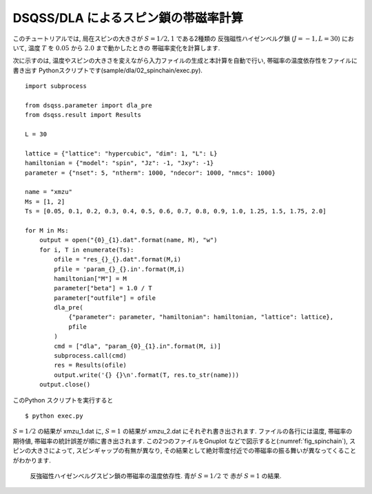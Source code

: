 DSQSS/DLA によるスピン鎖の帯磁率計算
====================================

このチュートリアルでは, 局在スピンの大きさが :math:`S=1/2, 1` である2種類の
反強磁性ハイゼンベルグ鎖 (:math:`J=-1, L=30`) において,
温度 :math:`T` を :math:`0.05` から :math:`2.0` まで動かしたときの
帯磁率変化を計算します.

次に示すのは, 温度やスピンの大きさを変えながら入力ファイルの生成と本計算を自動で行い, 
帯磁率の温度依存性をファイルに書き出す Pythonスクリプトです(sample/dla/02_spinchain/exec.py).
::

  import subprocess

  from dsqss.parameter import dla_pre
  from dsqss.result import Results

  L = 30

  lattice = {"lattice": "hypercubic", "dim": 1, "L": L}
  hamiltonian = {"model": "spin", "Jz": -1, "Jxy": -1}
  parameter = {"nset": 5, "ntherm": 1000, "ndecor": 1000, "nmcs": 1000}

  name = "xmzu"
  Ms = [1, 2]
  Ts = [0.05, 0.1, 0.2, 0.3, 0.4, 0.5, 0.6, 0.7, 0.8, 0.9, 1.0, 1.25, 1.5, 1.75, 2.0]

  for M in Ms:
      output = open("{0}_{1}.dat".format(name, M), "w")
      for i, T in enumerate(Ts):
          ofile = "res_{}_{}.dat".format(M,i)
          pfile = 'param_{}_{}.in'.format(M,i)
          hamiltonian["M"] = M
          parameter["beta"] = 1.0 / T
          parameter["outfile"] = ofile
          dla_pre(
              {"parameter": parameter, "hamiltonian": hamiltonian, "lattice": lattice},
              pfile
          )
          cmd = ["dla", "param_{0}_{1}.in".format(M, i)]
          subprocess.call(cmd)
          res = Results(ofile)
          output.write('{} {}\n'.format(T, res.to_str(name)))
      output.close()


このPython スクリプトを実行すると
::

  $ python exec.py

:math:`S=1/2` の結果が xmzu_1.dat に, :math:`S=1` の結果が xmzu_2.dat にそれぞれ書き出されます.
ファイルの各行には温度, 帯磁率の期待値, 帯磁率の統計誤差が順に書き出されます.
この2つのファイルをGnuplot などで図示すると(:numref:`fig_spinchain`), スピンの大きさによって, スピンギャップの有無が異なり, その結果として絶対零度付近での帯磁率の振る舞いが異なってくることがわかります.

.. figure:: ../../../image/dla/tutorial/spinchain.*
  :name: fig_spinchain
  :alt: スピン鎖の帯磁率

  反強磁性ハイゼンベルグスピン鎖の帯磁率の温度依存性. 青が :math:`S=1/2` で 赤が :math:`S=1` の結果.


